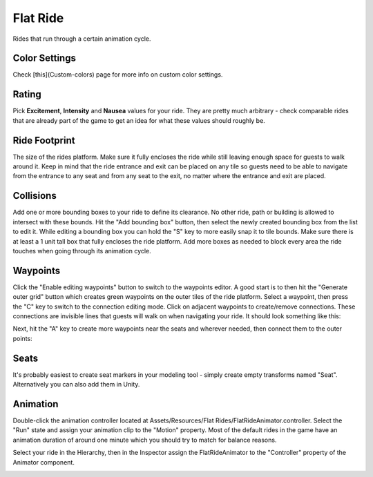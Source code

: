 Flat Ride
=========

Rides that run through a certain animation cycle.

Color Settings
--------------

Check [this](Custom-colors) page for more info on custom color settings.

Rating
------

Pick **Excitement**, **Intensity** and **Nausea** values for your ride. They are pretty much arbitrary - check comparable rides that are already part of the game to get an idea for what these values should roughly be.

Ride Footprint
--------------

The size of the rides platform. Make sure it fully encloses the ride while still leaving enough space for guests to walk around it. Keep in mind that the ride entrance and exit can be placed on any tile so guests need to be able to navigate from the entrance to any seat and from any seat to the exit, no matter where the entrance and exit are placed.

.. image:: image/ride_footprint.png

Collisions
----------

Add one or more bounding boxes to your ride to define its clearance. No other ride, path or building is allowed to intersect with these bounds.
Hit the "Add bounding box" button, then select the newly created bounding box from the list to edit it. While editing a bounding box you can hold the "S" key to more easily snap it to tile bounds.
Make sure there is at least a 1 unit tall box that fully encloses the ride platform. Add more boxes as needed to block every area the ride touches when going through its animation cycle.

.. image:: image/ride_collision_box.png

Waypoints
---------

Click the "Enable editing waypoints" button to switch to the waypoints editor. A good start is to then hit the "Generate outer grid" button which creates green waypoints on the outer tiles of the ride platform. Select a waypoint, then press the "C" key to switch to the connection editing mode. Click on adjacent waypoints to create/remove connections. These connections are invisible lines that guests will walk on when navigating your ride.
It should look something like this:

.. image:: image/ride_waypoint.png

Next, hit the "A" key to create more waypoints near the seats and wherever needed, then connect them to the outer points:

.. image:: image/ride_waypoint_a.png

Seats
-----

It's probably easiest to create seat markers in your modeling tool - simply create empty transforms named "Seat". Alternatively you can also add them in Unity.

.. image:: image/ride_seat.png

Animation
---------

Double-click the animation controller located at Assets/Resources/Flat Rides/FlatRideAnimator.controller. Select the "Run" state and assign your animation clip to the "Motion" property. Most of the default rides in the game have an animation duration of around one minute which you should try to match for balance reasons.

.. image:: image/ride_animation.png

Select your ride in the Hierarchy, then in the Inspector assign the FlatRideAnimator to the "Controller" property of the Animator component.

.. image:: image/ride_hierarchy.png
